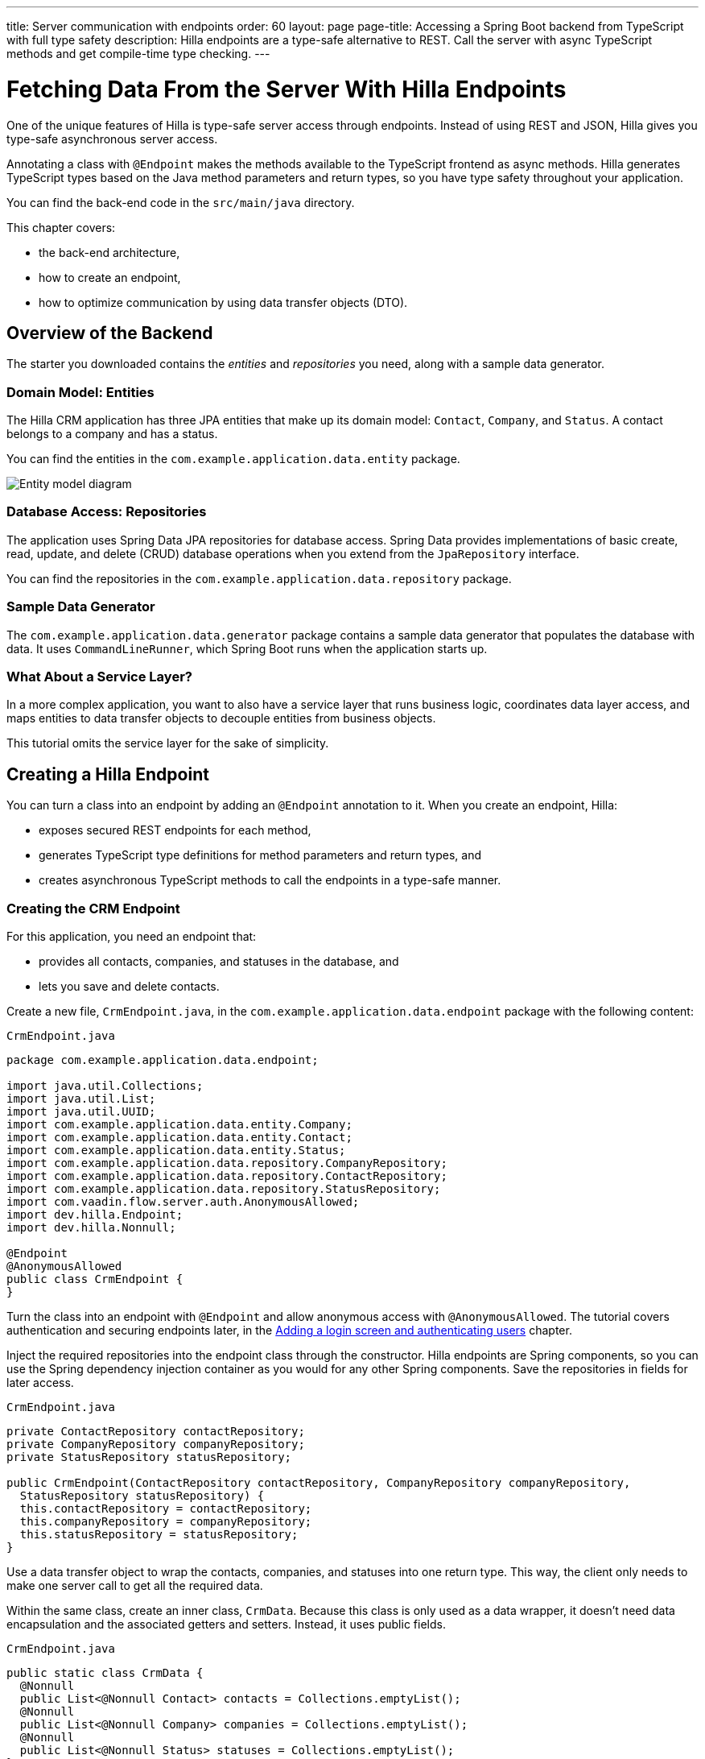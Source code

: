 ---
title: Server communication with endpoints
order: 60
layout: page
page-title: Accessing a Spring Boot backend from TypeScript with full type safety
description: Hilla endpoints are a type-safe alternative to REST. Call the server with async TypeScript methods and get compile-time type checking.
---

= Fetching Data From the Server With Hilla Endpoints

One of the unique features of Hilla is type-safe server access through endpoints.
Instead of using REST and JSON, Hilla gives you type-safe asynchronous server access.

Annotating a class with `@Endpoint` makes the methods available to the TypeScript frontend as async methods.
Hilla generates TypeScript types based on the Java method parameters and return types, so you have type safety throughout your application.

You can find the back-end code in the `src/main/java` directory.

This chapter covers:

* the back-end architecture,
* how to create an endpoint,
* how to optimize communication by using data transfer objects (DTO).

== Overview of the Backend

The starter you downloaded contains the _entities_ and _repositories_ you need, along with a sample data generator.

=== Domain Model: Entities

The Hilla CRM application has three JPA entities that make up its domain model: [classname]`Contact`, [classname]`Company`, and [classname]`Status`.
A contact belongs to a company and has a status.

You can find the entities in the `com.example.application.data.entity` package.

image::images/entity-model.png[Entity model diagram]

=== Database Access: Repositories

The application uses Spring Data JPA repositories for database access.
Spring Data provides implementations of basic create, read, update, and delete (CRUD) database operations when you extend from the [interfacename]`JpaRepository` interface.

You can find the repositories in the `com.example.application.data.repository` package.

=== Sample Data Generator

The `com.example.application.data.generator` package contains a sample data generator that populates the database with data.
It uses `CommandLineRunner`, which Spring Boot runs when the application starts up.

=== What About a Service Layer?

In a more complex application, you want to also have a service layer that runs business logic, coordinates data layer access, and maps entities to data transfer objects to decouple entities from business objects.

This tutorial omits the service layer for the sake of simplicity.

== Creating a Hilla Endpoint

You can turn a class into an endpoint by adding an `@Endpoint` annotation to it.
When you create an endpoint, Hilla:

* exposes secured REST endpoints for each method,
* generates TypeScript type definitions for method parameters and return types, and
* creates asynchronous TypeScript methods to call the endpoints in a type-safe manner.

=== Creating the CRM Endpoint

For this application, you need an endpoint that:

* provides all contacts, companies, and statuses in the database, and
* lets you save and delete contacts.

Create a new file, [filename]`CrmEndpoint.java`, in the `com.example.application.data.endpoint` package with the following content:

.`CrmEndpoint.java`
[source,java]
----
package com.example.application.data.endpoint;

import java.util.Collections;
import java.util.List;
import java.util.UUID;
import com.example.application.data.entity.Company;
import com.example.application.data.entity.Contact;
import com.example.application.data.entity.Status;
import com.example.application.data.repository.CompanyRepository;
import com.example.application.data.repository.ContactRepository;
import com.example.application.data.repository.StatusRepository;
import com.vaadin.flow.server.auth.AnonymousAllowed;
import dev.hilla.Endpoint;
import dev.hilla.Nonnull;

@Endpoint
@AnonymousAllowed
public class CrmEndpoint {
}
----

Turn the class into an endpoint with `@Endpoint` and allow anonymous access with `@AnonymousAllowed`.
The tutorial covers authentication and securing endpoints later, in the <<login-and-authentication#, Adding a login screen and authenticating users>> chapter.

Inject the required repositories into the endpoint class through the constructor.
Hilla endpoints are Spring components, so you can use the Spring dependency injection container as you would for any other Spring components.
Save the repositories in fields for later access.

.`CrmEndpoint.java`
[source,java]
----
private ContactRepository contactRepository;
private CompanyRepository companyRepository;
private StatusRepository statusRepository;

public CrmEndpoint(ContactRepository contactRepository, CompanyRepository companyRepository,
  StatusRepository statusRepository) {
  this.contactRepository = contactRepository;
  this.companyRepository = companyRepository;
  this.statusRepository = statusRepository;
}
----

Use a data transfer object to wrap the contacts, companies, and statuses into one return type.
This way, the client only needs to make one server call to get all the required data.

Within the same class, create an inner class, [classname]`CrmData`.
Because this class is only used as a data wrapper, it doesn't need data encapsulation and the associated getters and setters.
Instead, it uses public fields.

.`CrmEndpoint.java`
[source,java]
----
public static class CrmData {
  @Nonnull
  public List<@Nonnull Contact> contacts = Collections.emptyList();
  @Nonnull
  public List<@Nonnull Company> companies = Collections.emptyList();
  @Nonnull
  public List<@Nonnull Status> statuses = Collections.emptyList();
}
----

TypeScript is stricter about handling `null` values than Java is.
Because of this, Hilla generates optional (nullable) TypeScript types for all non-primitive Java types.
Hence, you need to ensure that you never return `null` values or collections with `null` elements.
You do this by annotating the types with `@Nonnull`.
This creates non-nullable TypeScript types that are easier to work with.
You can read more about type nullability in the <<{articles}/lit/reference/type-nullability,Type nullability>> article.

Next, implement API methods to get, update, and delete data.

.`CrmEndpoint.java`
[source,java]
----
@Nonnull
public CrmData getCrmData() {
  CrmData crmData = new CrmData();
  crmData.contacts = contactRepository.findAll();
  crmData.companies = companyRepository.findAll();
  crmData.statuses = statusRepository.findAll();
  return crmData;
}

@Nonnull
public Contact saveContact(Contact contact) {
  contact.setCompany(companyRepository.findById(contact.getCompany().getId())
      .orElseThrow(() -> new RuntimeException(
          "Could not find Company with ID " + contact.getCompany().getId())));
  contact.setStatus(statusRepository.findById(contact.getStatus().getId())
      .orElseThrow(() -> new RuntimeException(
          "Could not find Status with ID " + contact.getStatus().getId())));
  return contactRepository.save(contact);
}

public void deleteContact(UUID contactId) {
  contactRepository.deleteById(contactId);
}
----

The [methodname]`saveContact()` method looks up the `company` and `status` by ID to avoid saving changes to them by accident.

Save the file and confirm that the development server build is successful.
If you have shut down the server, restart it with the `./mvnw` command from the command line.
